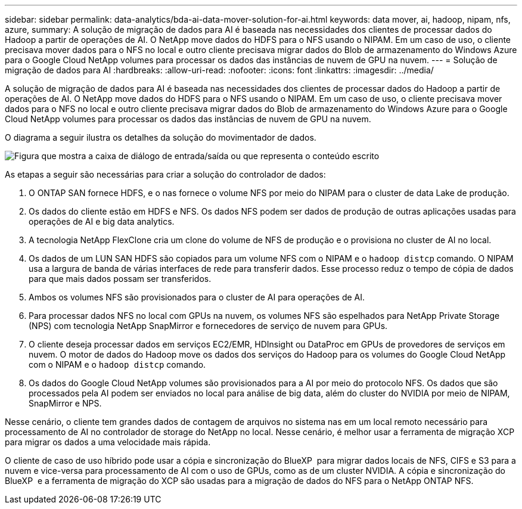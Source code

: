 ---
sidebar: sidebar 
permalink: data-analytics/bda-ai-data-mover-solution-for-ai.html 
keywords: data mover, ai, hadoop, nipam, nfs, azure, 
summary: A solução de migração de dados para AI é baseada nas necessidades dos clientes de processar dados do Hadoop a partir de operações de AI. O NetApp move dados do HDFS para o NFS usando o NIPAM. Em um caso de uso, o cliente precisava mover dados para o NFS no local e outro cliente precisava migrar dados do Blob de armazenamento do Windows Azure para o Google Cloud NetApp volumes para processar os dados das instâncias de nuvem de GPU na nuvem. 
---
= Solução de migração de dados para AI
:hardbreaks:
:allow-uri-read: 
:nofooter: 
:icons: font
:linkattrs: 
:imagesdir: ../media/


[role="lead"]
A solução de migração de dados para AI é baseada nas necessidades dos clientes de processar dados do Hadoop a partir de operações de AI. O NetApp move dados do HDFS para o NFS usando o NIPAM. Em um caso de uso, o cliente precisava mover dados para o NFS no local e outro cliente precisava migrar dados do Blob de armazenamento do Windows Azure para o Google Cloud NetApp volumes para processar os dados das instâncias de nuvem de GPU na nuvem.

O diagrama a seguir ilustra os detalhes da solução do movimentador de dados.

image:bda-ai-image4.png["Figura que mostra a caixa de diálogo de entrada/saída ou que representa o conteúdo escrito"]

As etapas a seguir são necessárias para criar a solução do controlador de dados:

. O ONTAP SAN fornece HDFS, e o nas fornece o volume NFS por meio do NIPAM para o cluster de data Lake de produção.
. Os dados do cliente estão em HDFS e NFS. Os dados NFS podem ser dados de produção de outras aplicações usadas para operações de AI e big data analytics.
. A tecnologia NetApp FlexClone cria um clone do volume de NFS de produção e o provisiona no cluster de AI no local.
. Os dados de um LUN SAN HDFS são copiados para um volume NFS com o NIPAM e o `hadoop distcp` comando. O NIPAM usa a largura de banda de várias interfaces de rede para transferir dados. Esse processo reduz o tempo de cópia de dados para que mais dados possam ser transferidos.
. Ambos os volumes NFS são provisionados para o cluster de AI para operações de AI.
. Para processar dados NFS no local com GPUs na nuvem, os volumes NFS são espelhados para NetApp Private Storage (NPS) com tecnologia NetApp SnapMirror e fornecedores de serviço de nuvem para GPUs.
. O cliente deseja processar dados em serviços EC2/EMR, HDInsight ou DataProc em GPUs de provedores de serviços em nuvem. O motor de dados do Hadoop move os dados dos serviços do Hadoop para os volumes do Google Cloud NetApp com o NIPAM e o `hadoop distcp` comando.
. Os dados do Google Cloud NetApp volumes são provisionados para a AI por meio do protocolo NFS. Os dados que são processados pela AI podem ser enviados no local para análise de big data, além do cluster do NVIDIA por meio de NIPAM, SnapMirror e NPS.


Nesse cenário, o cliente tem grandes dados de contagem de arquivos no sistema nas em um local remoto necessário para processamento de AI no controlador de storage do NetApp no local. Nesse cenário, é melhor usar a ferramenta de migração XCP para migrar os dados a uma velocidade mais rápida.

O cliente de caso de uso híbrido pode usar a cópia e sincronização do BlueXP  para migrar dados locais de NFS, CIFS e S3 para a nuvem e vice-versa para processamento de AI com o uso de GPUs, como as de um cluster NVIDIA. A cópia e sincronização do BlueXP  e a ferramenta de migração do XCP são usadas para a migração de dados do NFS para o NetApp ONTAP NFS.

